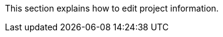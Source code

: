 // :ks_include_id: 3b10cc989bca4453829299e49cd5a026
This section explains how to edit project information.